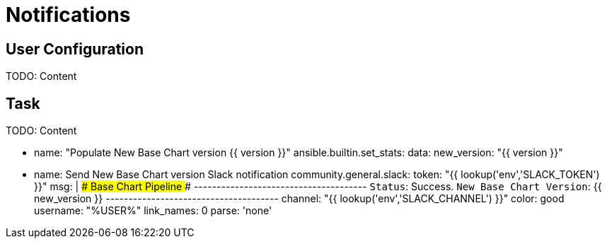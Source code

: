 = Notifications

[#config]
== User Configuration

TODO: Content

[#task]
== Task

TODO: Content


    - name: "Populate New Base Chart version {{ version }}"
      ansible.builtin.set_stats:
        data:
          new_version: "{{ version }}"




    - name: Send New Base Chart version Slack notification
      community.general.slack:
        token: "{{ lookup('env','SLACK_TOKEN') }}"
        msg: |
            ### Base Chart Pipeline ###
            --------------------------------------
            `Status`: Success.
            `New Base Chart Version`: {{ new_version }}
            --------------------------------------
        channel: "{{ lookup('env','SLACK_CHANNEL') }}"
        color: good
        username: "%USER%"
        link_names: 0
        parse: 'none'